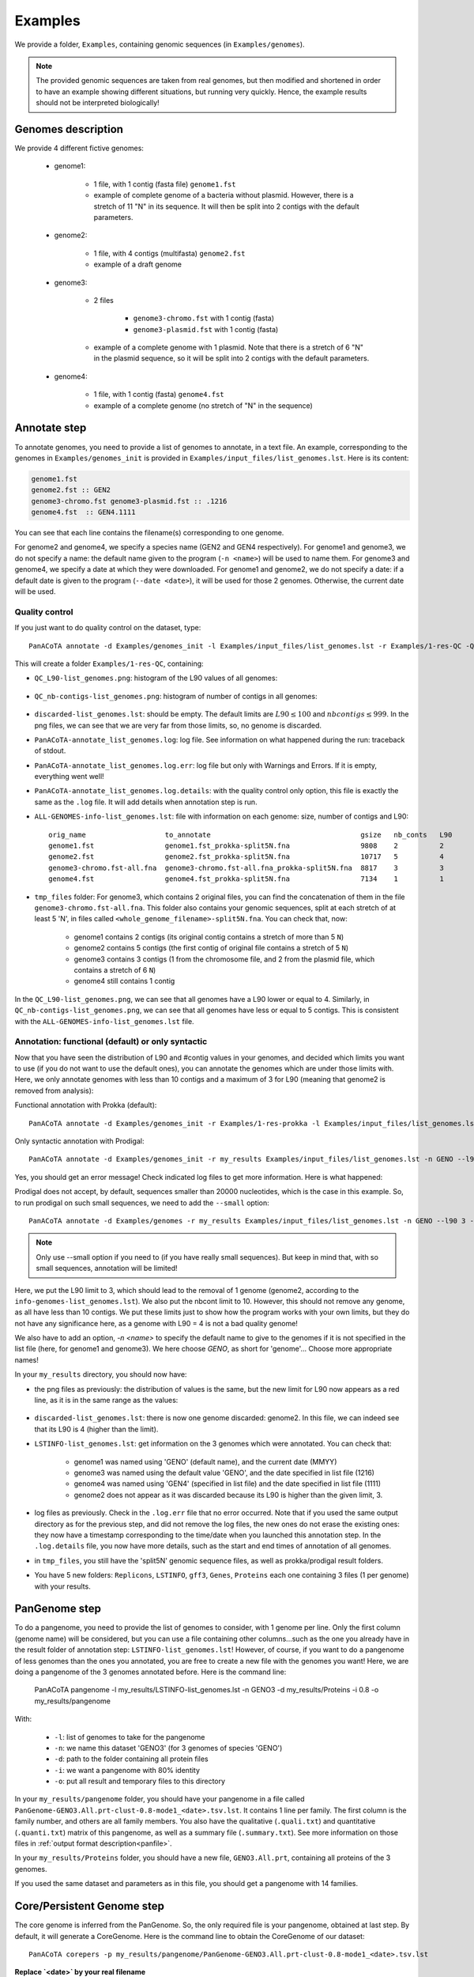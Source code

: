 ========
Examples
========

We provide a folder, ``Examples``, containing genomic sequences (in ``Examples/genomes``).

.. note:: The provided genomic sequences are taken from real genomes, but then modified and shortened in order to have an example showing different situations, but running very quickly. Hence, the example results should not be interpreted biologically!

Genomes description
===================

We provide 4 different fictive genomes:

    - genome1:

        * 1 file, with 1 contig (fasta file) ``genome1.fst``
        * example of complete genome of a bacteria without plasmid. However, there is a stretch of 11 "N" in its sequence. It will then be split into 2 contigs with the default parameters.

    - genome2:

        * 1 file, with 4 contigs (multifasta) ``genome2.fst``
        * example of a draft genome

    - genome3:

        * 2 files

            - ``genome3-chromo.fst`` with 1 contig (fasta)
            - ``genome3-plasmid.fst`` with 1 contig (fasta)

        * example of a complete genome with 1 plasmid. Note that there is a stretch of 6 "N" in the plasmid sequence, so it will be split into 2 contigs with the default parameters.

    - genome4:

        * 1 file, with 1 contig (fasta) ``genome4.fst``
        * example of a complete genome (no stretch of "N" in the sequence)

Annotate step
=============

To annotate genomes, you need to provide a list of genomes to annotate, in a text file. An example, corresponding to the genomes in ``Examples/genomes_init`` is provided in ``Examples/input_files/list_genomes.lst``. Here is its content:

.. code-block:: text

    genome1.fst
    genome2.fst :: GEN2
    genome3-chromo.fst genome3-plasmid.fst :: .1216
    genome4.fst  :: GEN4.1111

You can see that each line contains the filename(s) corresponding to one genome.

For genome2 and genome4, we specify a species name (GEN2 and GEN4 respectively). For genome1 and genome3, we do not specify a name: the default name given to the program (``-n <name>``) will be used to name them.
For genome3 and genome4, we specify a date at which they were downloaded. For genome1 and genome2, we do not specify a date: if a default date is given to the program (``--date <date>``), it will be used for those 2 genomes. Otherwise, the current date will be used.

Quality control
---------------

If you just want to do quality control on the dataset, type::

    PanACoTA annotate -d Examples/genomes_init -l Examples/input_files/list_genomes.lst -r Examples/1-res-QC -Q

This will create a folder ``Examples/1-res-QC``, containing:

- ``QC_L90-list_genomes.png``: histogram of the L90 values of all genomes:

.. figure:: images/QC_L90-list_genomes.png
    :align: center
    :width: 40%

- ``QC_nb-contigs-list_genomes.png``: histogram of number of contigs in all genomes:

.. figure:: images/QC_nb-contigs-list_genomes.png
    :align: center
    :width: 40%

- ``discarded-list_genomes.lst``: should be empty. The default limits are :math:`L90 \leq 100` and :math:`nbcontigs \leq 999`. In the png files, we can see that we are very far from those limits, so, no genome is discarded.
- ``PanACoTA-annotate_list_genomes.log``: log file. See information on what happened during the run: traceback of stdout.
- ``PanACoTA-annotate_list_genomes.log.err``: log file but only with Warnings and Errors. If it is empty, everything went well!
- ``PanACoTA-annotate_list_genomes.log.details``: with the quality control only option, this file is exactly the same as the ``.log`` file. It will add details when annotation step is run.
- ``ALL-GENOMES-info-list_genomes.lst``: file with information on each genome: size, number of contigs and L90::

    orig_name                   to_annotate                                    gsize   nb_conts   L90
    genome1.fst                 genome1.fst_prokka-split5N.fna                 9808    2          2
    genome2.fst                 genome2.fst_prokka-split5N.fna                 10717   5          4
    genome3-chromo.fst-all.fna  genome3-chromo.fst-all.fna_prokka-split5N.fna  8817    3          3
    genome4.fst                 genome4.fst_prokka-split5N.fna                 7134    1          1

- ``tmp_files`` folder: For genome3, which contains 2 original files, you can find the concatenation of them in the file ``genome3-chromo.fst-all.fna``. This folder also contains your genomic sequences, split at each stretch of at least 5 'N', in files called ``<whole_genome_filename>-split5N.fna``. You can check that, now:

    * genome1 contains 2 contigs (its original contig contains a stretch of more than 5 ``N``)
    * genome2 contains 5 contigs (the first contig of original file contains a stretch of 5 ``N``)
    * genome3 contains 3 contigs (1 from the chromosome file, and 2 from the plasmid file, which contains a stretch of 6 ``N``)
    * genome4 still contains 1 contig

In the ``QC_L90-list_genomes.png``, we can see that all genomes have a L90 lower or equal to 4. Similarly, in ``QC_nb-contigs-list_genomes.png``, we can see that all genomes have less or equal to 5 contigs. This is consistent with the ``ALL-GENOMES-info-list_genomes.lst`` file.


Annotation: functional (default) or only syntactic
--------------------------------------------------

Now that you have seen the distribution of L90 and #contig values in your genomes, and decided which limits you want to use (if you do not want to use the default ones), you can annotate the genomes which are under those limits with. Here, we only annotate genomes with less than 10 contigs and a maximum of 3 for L90 (meaning that genome2 is removed from analysis):

Functional annotation with Prokka (default)::

    PanACoTA annotate -d Examples/genomes_init -r Examples/1-res-prokka -l Examples/input_files/list_genomes.lst -n EXAM --l90 3 --nbcont 10

Only syntactic annotation with Prodigal::

    PanACoTA annotate -d Examples/genomes_init -r my_results Examples/input_files/list_genomes.lst -n GENO --l90 3 --nbcont 10 --prodigal

Yes, you should get an error message! Check indicated log files to get more information. Here is what happened:

Prodigal does not accept, by default, sequences smaller than 20000 nucleotides, which is the case in this example. So, to run prodigal on such small sequences, we need to add the ``--small`` option::

    PanACoTA annotate -d Examples/genomes -r my_results Examples/input_files/list_genomes.lst -n GENO --l90 3 --nbcont 10 --prodigal --small

.. note:: Only use --small option if you need to (if you have really small sequences). But keep in mind that, with so small sequences, annotation will be limited!

Here, we put the L90 limit to 3, which should lead to the removal of 1 genome (genome2, according to the ``info-genomes-list_genomes.lst``). We also put the nbcont limit to 10. However, this should not remove any genome, as all have less than 10 contigs. We put these limits just to show how the program works with your own limits, but they do not have any significance here, as a genome with L90 = 4 is not a bad quality genome!

We also have to add an option, `-n <name>` to specify the default name to give to the genomes if it is not specified in the list file (here, for genome1 and genome3). We here choose `GENO`, as short for 'genome'... Choose more appropriate names!

In your ``my_results`` directory, you should now have:

- the png files as previously: the distribution of values is the same, but the new limit for L90 now appears as a red line, as it is in the same range as the values:

.. figure:: images/QC_L90-list_genomes-limit3.png
    :align: center
    :width: 40%

- ``discarded-list_genomes.lst``: there is now one genome discarded: genome2. In this file, we can indeed see that its L90 is 4 (higher than the limit).
- ``LSTINFO-list_genomes.lst``: get information on the 3 genomes which were annotated. You can check that:

    - genome1 was named using 'GENO' (default name), and the current date (MMYY)
    - genome3 was named using the default value 'GENO', and the date specified in list file (1216)
    - genome4 was named using 'GEN4' (specified in list file) and the date specified in list file (1111)
    - genome2 does not appear as it was discarded because its L90 is higher than the given limit, 3.
- log files as previously. Check in the ``.log.err`` file that no error occurred. Note that if you used the same output directory as for the previous step, and did not remove the log files, the new ones do not erase the existing ones: they now have a timestamp corresponding to the time/date when you launched this annotation step. In the ``.log.details`` file, you now have more details, such as the start and end times of annotation of all genomes.
- in ``tmp_files``, you still have the 'split5N' genomic sequence files, as well as prokka/prodigal result folders.
- You have 5 new folders: ``Replicons``, ``LSTINFO``, ``gff3``, ``Genes``, ``Proteins`` each one containing 3 files (1 per genome) with your results.


PanGenome step
==============

To do a pangenome, you need to provide the list of genomes to consider, with 1 genome per line. Only the first column (genome name) will be considered, but you can use a file containing other columns...such as the one you already have in the result folder of annotation step: ``LSTINFO-list_genomes.lst``! However, of course, if you want to do a pangenome of less genomes than the ones you annotated, you are free to create a new file with the genomes you want!
Here, we are doing a pangenome of the 3 genomes annotated before. Here is the command line:

    PanACoTA pangenome -l my_results/LSTINFO-list_genomes.lst -n GENO3 -d my_results/Proteins -i 0.8 -o my_results/pangenome

With:

    - ``-l``: list of genomes to take for the pangenome
    - ``-n``: we name this dataset 'GENO3' (for 3 genomes of species 'GENO')
    - ``-d``: path to the folder containing all protein files
    - ``-i``: we want a pangenome with 80% identity
    - ``-o``: put all result and temporary files to this directory

In your ``my_results/pangenome`` folder, you should have your pangenome in a file called ``PanGenome-GENO3.All.prt-clust-0.8-mode1_<date>.tsv.lst``. It contains 1 line per family. The first column is the family number, and others are all family members. You also have the qualitative (``.quali.txt``) and quantitative (``.quanti.txt``) matrix of this pangenome, as well as a summary file (``.summary.txt``). See more information on those files in :ref:`output format description<panfile>`.

In your ``my_results/Proteins`` folder, you should have a new file, ``GENO3.All.prt``, containing all proteins of the 3 genomes.

If you used the same dataset and parameters as in this file, you should get a pangenome with 14 families.

Core/Persistent Genome step
===========================

The core genome is inferred from the PanGenome. So, the only required file is your pangenome, obtained at last step. By default, it will generate a CoreGenome. Here is the command line to obtain the CoreGenome of our dataset::

    PanACoTA corepers -p my_results/pangenome/PanGenome-GENO3.All.prt-clust-0.8-mode1_<date>.tsv.lst

**Replace `<date>` by your real filename**

You now have your Core genome (we used the default parameter) in ``my_results/pangenome/PersGenome_<pangenome-filename>_1.lst``. With ``_1`` meaning that you asked for 100% of genomes present in each family.
If you used the same dataset and parameters as in this file, you should get a coregenome with **6 families**.

If you want a Persistent Genome, specify the required :ref:`options<docorepers>` (minimum percentage of genomes in a family to be considered as persistent, allowing or not multi/mixed families...).

Alignment step
==============

You can then do an alignment of all the proteins of each persistent family. For example, to align the 6 core families found in the previous step::

    PanACoTA align -c my_results/pangenome/PersGenome_<pangenome-filename>_1.lst -l my_results/LSTINFO-list_genomes.lst -n GENO3-1 -d my_results -o my_results/Phylogeny

**Replace `PersGenome_<pangenome-filename>_1.lst` by your real persistent genome filename**

with:

    - ``-c``: the core/persistent genome file generated in previous step
    - ``-l``: list of genomes in your dataset (generated by annotation step)
    - ``-n``: we name this dataset 'GENO3-1' (for 3 genomes of species 'GENO', and 100% of the genomes in each family)
    - ``-d``: path to the folder containing the directories 'Proteins' and 'Genes'
    - ``-o``: put all result and temporary files to this directory

In your output directory ``my_results/Phylogeny``, you will find a directory called ``Phylo-GENO3-1``, containing your alignment file: ``GENO3-1.grp.aln``.

See :ref:`here <doalign>` for a description of the other files generated, as well as the options available.


Tree step
=========

You can infer a phylogenetic tree from the alignment of persistent families. By default, it uses FastTree to infer the phylogenetic tree, with a GTR DNA substitution model, and no bootstrap. To run this on the alignment generated by the previous step using 5 threads, use::

    PanACoTA tree -a my_results/Phylogeny/Phylo-GENO3-1/GENO3-1.grp.aln --threads 5

In your output directory, ``my_results/Phylogeny/Phylo-GENO3-1``, you will find your phylogenetic tree file, called ``GENO3-1.grp.aln.fasttree_tree.nwk``. If you followed all previous steps, your file should contain something close to:

.. code-block:: text

    (GEN4.1111.00001:0.005736088,GENO.0817.00001:0.003952369,GENO.1216.00002:0.004406055);

See the :ref:`tree part of tutorial<dotree>` to get more information on all options available, output files generated, as well as how to use FastME or Quicktree instead of FastTree to infer the phylogenetic tree.

